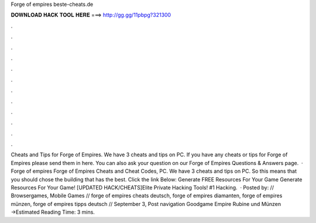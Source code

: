 Forge of empires beste-cheats.de

𝐃𝐎𝐖𝐍𝐋𝐎𝐀𝐃 𝐇𝐀𝐂𝐊 𝐓𝐎𝐎𝐋 𝐇𝐄𝐑𝐄 ===> http://gg.gg/11pbpg?321300

.

.

.

.

.

.

.

.

.

.

.

.

Cheats and Tips for Forge of Empires. We have 3 cheats and tips on PC. If you have any cheats or tips for Forge of Empires please send them in here. You can also ask your question on our Forge of Empires Questions & Answers page.  · Forge of empires  Forge of Empires Cheats and Cheat Codes, PC. We have 3 cheats and tips on PC. So this means that you should chose the building that has the best. Click the link Below: Generate FREE Resources For Your Game Generate Resources For Your Game! [UPDATED HACK/CHEATS]Elite Private Hacking Tools! #1 Hacking.  · Posted by:  // Browsergames, Mobile Games // forge of empires cheats deutsch, forge of empires diamanten, forge of empires münzen, forge of empires tipps deutsch // September 3, Post navigation Goodgame Empire Rubine und Münzen →Estimated Reading Time: 3 mins.